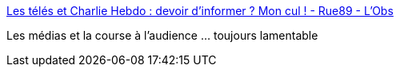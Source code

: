 :jbake-type: post
:jbake-status: published
:jbake-title: Les télés et Charlie Hebdo : devoir d’informer ? Mon cul ! - Rue89 - L'Obs
:jbake-tags: media,critique,_mois_janv.,_année_2015
:jbake-date: 2015-01-20
:jbake-depth: ../
:jbake-uri: shaarli/1421748283000.adoc
:jbake-source: https://nicolas-delsaux.hd.free.fr/Shaarli?searchterm=http%3A%2F%2Frue89.nouvelobs.com%2F2015%2F01%2F19%2Fles-teles-charlie-hebdo-devoir-dinformer-cul-257203&searchtags=media+critique+_mois_janv.+_ann%C3%A9e_2015
:jbake-style: shaarli

http://rue89.nouvelobs.com/2015/01/19/les-teles-charlie-hebdo-devoir-dinformer-cul-257203[Les télés et Charlie Hebdo : devoir d’informer ? Mon cul ! - Rue89 - L'Obs]

Les médias et la course à l'audience ... toujours lamentable
